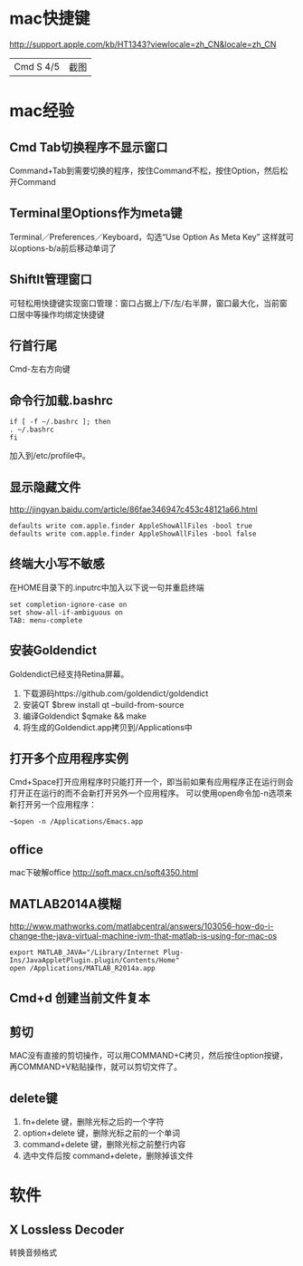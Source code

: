 
* mac快捷键
  http://support.apple.com/kb/HT1343?viewlocale=zh_CN&locale=zh_CN
  | Cmd S 4/5 | 截图 |
* mac经验
** Cmd Tab切换程序不显示窗口
   Command+Tab到需要切换的程序，按住Command不松，按住Option，然后松开Command
** Terminal里Options作为meta键
   Terminal／Preferences／Keyboard，勾选“Use Option As Meta Key”
   这样就可以options-b/a前后移动单词了
** ShiftIt管理窗口
   可轻松用快捷键实现窗口管理：窗口占据上/下/左/右半屏，窗口最大化，当前窗口居中等操作均绑定快捷键
** 行首行尾
   Cmd-左右方向键
** 命令行加载.bashrc
   #+BEGIN_EXAMPLE
     if [ -f ~/.bashrc ]; then
     . ~/.bashrc
     fi   
   #+END_EXAMPLE
   加入到/etc/profile中。
** 显示隐藏文件
   http://jingyan.baidu.com/article/86fae346947c453c48121a66.html
   #+BEGIN_EXAMPLE
     defaults write com.apple.finder AppleShowAllFiles -bool true
     defaults write com.apple.finder AppleShowAllFiles -bool false   
   #+END_EXAMPLE
** 终端大小写不敏感
   在HOME目录下的.inputrc中加入以下说一句并重启终端
   #+BEGIN_EXAMPLE
     set completion-ignore-case on
     set show-all-if-ambiguous on
     TAB: menu-complete   
   #+END_EXAMPLE
** 安装Goldendict
   Goldendict已经支持Retina屏幕。
   1. 下载源码https://github.com/goldendict/goldendict
   2. 安装QT $brew install qt --build-from-source
   3. 编译Goldendict $qmake && make
   4. 将生成的Goldendict.app拷贝到/Applications中
      
** 打开多个应用程序实例
   Cmd+Space打开应用程序时只能打开一个，即当前如果有应用程序正在运行则会打开正在运行的而不会新打开另外一个应用程序。
   可以使用open命令加-n选项来新打开另一个应用程序：
   #+BEGIN_EXAMPLE
   ~$open -n /Applications/Emacs.app
   #+END_EXAMPLE
** office
   mac下破解office http://soft.macx.cn/soft4350.html
** MATLAB2014A模糊
   http://www.mathworks.com/matlabcentral/answers/103056-how-do-i-change-the-java-virtual-machine-jvm-that-matlab-is-using-for-mac-os
   #+BEGIN_EXAMPLE
     export MATLAB_JAVA="/Library/Internet Plug-Ins/JavaAppletPlugin.plugin/Contents/Home"
     open /Applications/MATLAB_R2014a.app   
   #+END_EXAMPLE
** Cmd+d 创建当前文件复本
** 剪切
   MAC没有直接的剪切操作，可以用COMMAND+C拷贝，然后按住option按键，再COMMAND+V粘贴操作，就可以剪切文件了。
** delete键
   1. fn+delete 键，删除光标之后的一个字符
   2. option+delete 键，删除光标之前的一个单词
   3. command+delete 键，删除光标之前整行内容
   4. 选中文件后按 command+delete，删除掉该文件
* 软件
** X Lossless Decoder
   转换音频格式
